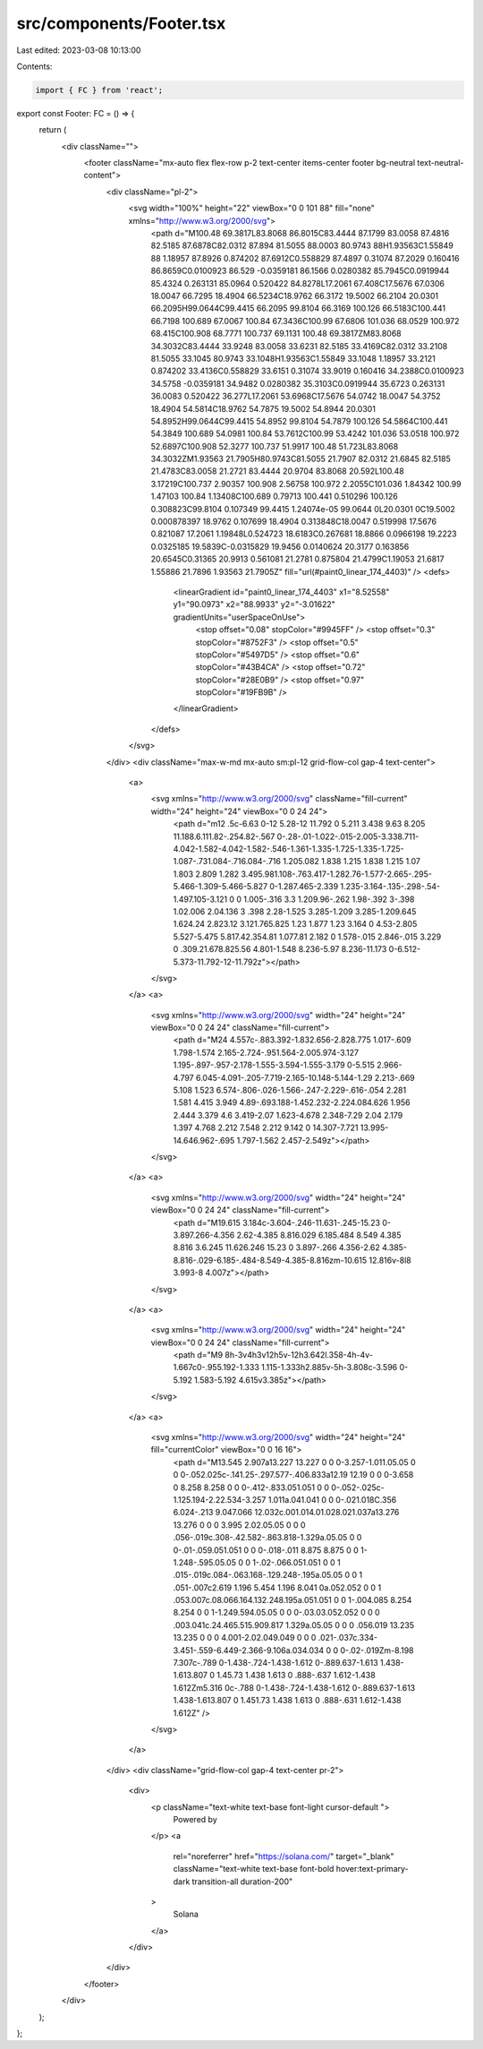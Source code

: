 src/components/Footer.tsx
=========================

Last edited: 2023-03-08 10:13:00

Contents:

.. code-block:: tsx

    import { FC } from 'react';

export const Footer: FC = () => {
  return (
    <div className="">
      <footer className="mx-auto  flex flex-row p-2 text-center items-center footer bg-neutral text-neutral-content">
        <div className="pl-2">
          <svg width="100%" height="22" viewBox="0 0 101 88" fill="none" xmlns="http://www.w3.org/2000/svg">
            <path d="M100.48 69.3817L83.8068 86.8015C83.4444 87.1799 83.0058 87.4816 82.5185 87.6878C82.0312 87.894 81.5055 88.0003 80.9743 88H1.93563C1.55849 88 1.18957 87.8926 0.874202 87.6912C0.558829 87.4897 0.31074 87.2029 0.160416 86.8659C0.0100923 86.529 -0.0359181 86.1566 0.0280382 85.7945C0.0919944 85.4324 0.263131 85.0964 0.520422 84.8278L17.2061 67.408C17.5676 67.0306 18.0047 66.7295 18.4904 66.5234C18.9762 66.3172 19.5002 66.2104 20.0301 66.2095H99.0644C99.4415 66.2095 99.8104 66.3169 100.126 66.5183C100.441 66.7198 100.689 67.0067 100.84 67.3436C100.99 67.6806 101.036 68.0529 100.972 68.415C100.908 68.7771 100.737 69.1131 100.48 69.3817ZM83.8068 34.3032C83.4444 33.9248 83.0058 33.6231 82.5185 33.4169C82.0312 33.2108 81.5055 33.1045 80.9743 33.1048H1.93563C1.55849 33.1048 1.18957 33.2121 0.874202 33.4136C0.558829 33.6151 0.31074 33.9019 0.160416 34.2388C0.0100923 34.5758 -0.0359181 34.9482 0.0280382 35.3103C0.0919944 35.6723 0.263131 36.0083 0.520422 36.277L17.2061 53.6968C17.5676 54.0742 18.0047 54.3752 18.4904 54.5814C18.9762 54.7875 19.5002 54.8944 20.0301 54.8952H99.0644C99.4415 54.8952 99.8104 54.7879 100.126 54.5864C100.441 54.3849 100.689 54.0981 100.84 53.7612C100.99 53.4242 101.036 53.0518 100.972 52.6897C100.908 52.3277 100.737 51.9917 100.48 51.723L83.8068 34.3032ZM1.93563 21.7905H80.9743C81.5055 21.7907 82.0312 21.6845 82.5185 21.4783C83.0058 21.2721 83.4444 20.9704 83.8068 20.592L100.48 3.17219C100.737 2.90357 100.908 2.56758 100.972 2.2055C101.036 1.84342 100.99 1.47103 100.84 1.13408C100.689 0.79713 100.441 0.510296 100.126 0.308823C99.8104 0.107349 99.4415 1.24074e-05 99.0644 0L20.0301 0C19.5002 0.000878397 18.9762 0.107699 18.4904 0.313848C18.0047 0.519998 17.5676 0.821087 17.2061 1.19848L0.524723 18.6183C0.267681 18.8866 0.0966198 19.2223 0.0325185 19.5839C-0.0315829 19.9456 0.0140624 20.3177 0.163856 20.6545C0.31365 20.9913 0.561081 21.2781 0.875804 21.4799C1.19053 21.6817 1.55886 21.7896 1.93563 21.7905Z" fill="url(#paint0_linear_174_4403)" />
            <defs>
              <linearGradient id="paint0_linear_174_4403" x1="8.52558" y1="90.0973" x2="88.9933" y2="-3.01622" gradientUnits="userSpaceOnUse">
                <stop offset="0.08" stopColor="#9945FF" />
                <stop offset="0.3" stopColor="#8752F3" />
                <stop offset="0.5" stopColor="#5497D5" />
                <stop offset="0.6" stopColor="#43B4CA" />
                <stop offset="0.72" stopColor="#28E0B9" />
                <stop offset="0.97" stopColor="#19FB9B" />
              </linearGradient>
            </defs>
          </svg>
        </div>
        <div className="max-w-md mx-auto sm:pl-12 grid-flow-col gap-4 text-center">
          <a>
            <svg xmlns="http://www.w3.org/2000/svg" className="fill-current" width="24" height="24" viewBox="0 0 24 24">
              <path d="m12 .5c-6.63 0-12 5.28-12 11.792 0 5.211 3.438 9.63 8.205 11.188.6.111.82-.254.82-.567 0-.28-.01-1.022-.015-2.005-3.338.711-4.042-1.582-4.042-1.582-.546-1.361-1.335-1.725-1.335-1.725-1.087-.731.084-.716.084-.716 1.205.082 1.838 1.215 1.838 1.215 1.07 1.803 2.809 1.282 3.495.981.108-.763.417-1.282.76-1.577-2.665-.295-5.466-1.309-5.466-5.827 0-1.287.465-2.339 1.235-3.164-.135-.298-.54-1.497.105-3.121 0 0 1.005-.316 3.3 1.209.96-.262 1.98-.392 3-.398 1.02.006 2.04.136 3 .398 2.28-1.525 3.285-1.209 3.285-1.209.645 1.624.24 2.823.12 3.121.765.825 1.23 1.877 1.23 3.164 0 4.53-2.805 5.527-5.475 5.817.42.354.81 1.077.81 2.182 0 1.578-.015 2.846-.015 3.229 0 .309.21.678.825.56 4.801-1.548 8.236-5.97 8.236-11.173 0-6.512-5.373-11.792-12-11.792z"></path>
            </svg>
          </a>
          <a>
            <svg xmlns="http://www.w3.org/2000/svg" width="24" height="24" viewBox="0 0 24 24" className="fill-current">
              <path d="M24 4.557c-.883.392-1.832.656-2.828.775 1.017-.609 1.798-1.574 2.165-2.724-.951.564-2.005.974-3.127 1.195-.897-.957-2.178-1.555-3.594-1.555-3.179 0-5.515 2.966-4.797 6.045-4.091-.205-7.719-2.165-10.148-5.144-1.29 2.213-.669 5.108 1.523 6.574-.806-.026-1.566-.247-2.229-.616-.054 2.281 1.581 4.415 3.949 4.89-.693.188-1.452.232-2.224.084.626 1.956 2.444 3.379 4.6 3.419-2.07 1.623-4.678 2.348-7.29 2.04 2.179 1.397 4.768 2.212 7.548 2.212 9.142 0 14.307-7.721 13.995-14.646.962-.695 1.797-1.562 2.457-2.549z"></path>
            </svg>
          </a>
          <a>
            <svg xmlns="http://www.w3.org/2000/svg" width="24" height="24" viewBox="0 0 24 24" className="fill-current">
              <path d="M19.615 3.184c-3.604-.246-11.631-.245-15.23 0-3.897.266-4.356 2.62-4.385 8.816.029 6.185.484 8.549 4.385 8.816 3.6.245 11.626.246 15.23 0 3.897-.266 4.356-2.62 4.385-8.816-.029-6.185-.484-8.549-4.385-8.816zm-10.615 12.816v-8l8 3.993-8 4.007z"></path>
            </svg>
          </a>
          <a>
            <svg xmlns="http://www.w3.org/2000/svg" width="24" height="24" viewBox="0 0 24 24" className="fill-current">
              <path d="M9 8h-3v4h3v12h5v-12h3.642l.358-4h-4v-1.667c0-.955.192-1.333 1.115-1.333h2.885v-5h-3.808c-3.596 0-5.192 1.583-5.192 4.615v3.385z"></path>
            </svg>
          </a>
          <a>
            <svg xmlns="http://www.w3.org/2000/svg" width="24" height="24" fill="currentColor" viewBox="0 0 16 16">
              <path d="M13.545 2.907a13.227 13.227 0 0 0-3.257-1.011.05.05 0 0 0-.052.025c-.141.25-.297.577-.406.833a12.19 12.19 0 0 0-3.658 0 8.258 8.258 0 0 0-.412-.833.051.051 0 0 0-.052-.025c-1.125.194-2.22.534-3.257 1.011a.041.041 0 0 0-.021.018C.356 6.024-.213 9.047.066 12.032c.001.014.01.028.021.037a13.276 13.276 0 0 0 3.995 2.02.05.05 0 0 0 .056-.019c.308-.42.582-.863.818-1.329a.05.05 0 0 0-.01-.059.051.051 0 0 0-.018-.011 8.875 8.875 0 0 1-1.248-.595.05.05 0 0 1-.02-.066.051.051 0 0 1 .015-.019c.084-.063.168-.129.248-.195a.05.05 0 0 1 .051-.007c2.619 1.196 5.454 1.196 8.041 0a.052.052 0 0 1 .053.007c.08.066.164.132.248.195a.051.051 0 0 1-.004.085 8.254 8.254 0 0 1-1.249.594.05.05 0 0 0-.03.03.052.052 0 0 0 .003.041c.24.465.515.909.817 1.329a.05.05 0 0 0 .056.019 13.235 13.235 0 0 0 4.001-2.02.049.049 0 0 0 .021-.037c.334-3.451-.559-6.449-2.366-9.106a.034.034 0 0 0-.02-.019Zm-8.198 7.307c-.789 0-1.438-.724-1.438-1.612 0-.889.637-1.613 1.438-1.613.807 0 1.45.73 1.438 1.613 0 .888-.637 1.612-1.438 1.612Zm5.316 0c-.788 0-1.438-.724-1.438-1.612 0-.889.637-1.613 1.438-1.613.807 0 1.451.73 1.438 1.613 0 .888-.631 1.612-1.438 1.612Z" />
            </svg>
          </a>
        </div>
        <div className="grid-flow-col gap-4 text-center pr-2">
          <div>
            <p className="text-white text-base font-light cursor-default ">
              Powered by
            </p>
            <a
              rel="noreferrer"
              href="https://solana.com/"
              target="_blank"
              className="text-white text-base font-bold hover:text-primary-dark transition-all duration-200"
            >
              Solana
            </a>
          </div>
        </div>
      </footer>
    </div>
  );
};


